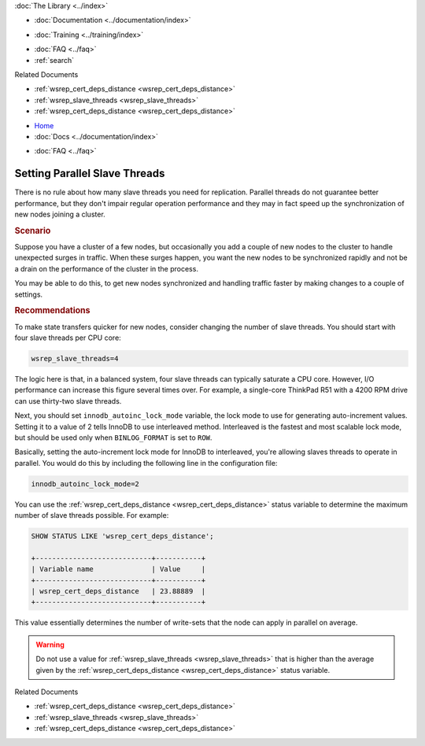 .. meta::
   :title: Setting Parallel Slave Threads in Galera Cluster
   :description:
   :language: en-US
   :keywords:
   :copyright: Codership Oy, 2014 - 2021. All Rights Reserved.


.. container:: left-margin

   .. container:: left-margin-top

      :doc:`The Library <../index>`

   .. container:: left-margin-content

      - :doc:`Documentation <../documentation/index>`

      .. cssclass:: here

         - :doc:`Knowledge Base <./index>`

      - :doc:`Training <../training/index>`

      .. cssclass:: sub-links

         - :doc:`Tutorial Articles <../training/tutorials/index>`
         - :doc:`Training Videos <../training/videos/index>`

      - :doc:`FAQ <../faq>`
      - :ref:`search`

      Related Documents

      - :ref:`wsrep_cert_deps_distance <wsrep_cert_deps_distance>`
      - :ref:`wsrep_slave_threads <wsrep_slave_threads>`
      - :ref:`wsrep_cert_deps_distance <wsrep_cert_deps_distance>`


.. container:: top-links

   - `Home <https://galeracluster.com>`_
   - :doc:`Docs <../documentation/index>`

   .. cssclass:: here

      - :doc:`KB <./index>`

   .. cssclass:: nav-wider

      - :doc:`Training <../training/index>`

   - :doc:`FAQ <../faq>`


.. cssclass:: library-article
.. _`kb-best-parallel-slave-threads`:

===============================
Setting Parallel Slave Threads
===============================

.. index::
   pair: Performance; innodb_autoinc_lock_mode
.. index::
   pair: Performance; wsrep_slave_threads

.. rst-class:: article-stats

   Length: 366 words; Published: June 24, 2015; Updated: October 22, 2019; Category: Performance; Type: Best Practices

There is no rule about how many slave threads you need for replication.  Parallel threads do not guarantee better performance, but they don't impair regular operation performance and they may in fact speed up the synchronization of new nodes joining a cluster.

.. rst-class:: section-heading
.. rubric:: Scenario

Suppose you have a cluster of a few nodes, but occasionally you add a couple of new nodes to the cluster to handle unexpected surges in traffic.  When these surges happen, you want the new nodes to be synchronized rapidly and not be a drain on the performance of the cluster in the process.

You may be able to do this, to get new nodes synchronized and handling traffic faster by making changes to a couple of settings.


.. rst-class:: section-heading
.. rubric:: Recommendations

To make state transfers quicker for new nodes, consider changing the number of slave threads. You should start with four slave threads per CPU core:

.. code-block:: ini

   wsrep_slave_threads=4

The logic here is that, in a balanced system, four slave threads can typically saturate a CPU core.  However, I/O performance can increase this figure several times over.  For example, a single-core ThinkPad R51 with a 4200 RPM drive can use thirty-two slave threads.

Next, you should set ``innodb_autoinc_lock_mode`` variable, the lock mode to use for generating auto-increment values.  Setting it to a value of 2 tells InnoDB to use interleaved method. Interleaved is the fastest and most scalable lock mode, but should be used only when ``BINLOG_FORMAT`` is set to ``ROW``.

Basically, setting the auto-increment lock mode for InnoDB to interleaved, you're allowing slaves threads to operate in parallel. You would do this by including the following line in the configuration file:

.. code-block:: ini

   innodb_autoinc_lock_mode=2

You can use the :ref:`wsrep_cert_deps_distance <wsrep_cert_deps_distance>` status variable to determine the maximum number of slave threads possible.  For example:

.. code-block:: mysql

   SHOW STATUS LIKE 'wsrep_cert_deps_distance';

   +----------------------------+-----------+
   | Variable name              | Value     |
   +----------------------------+-----------+
   | wsrep_cert_deps_distance   | 23.88889  |
   +----------------------------+-----------+

This value essentially determines the number of write-sets that the node can apply in parallel on average.

.. warning:: Do not use a value for :ref:`wsrep_slave_threads <wsrep_slave_threads>` that is higher than the average given by the :ref:`wsrep_cert_deps_distance <wsrep_cert_deps_distance>` status variable.

.. container:: bottom-links

   Related Documents

   - :ref:`wsrep_cert_deps_distance <wsrep_cert_deps_distance>`
   - :ref:`wsrep_slave_threads <wsrep_slave_threads>`
   - :ref:`wsrep_cert_deps_distance <wsrep_cert_deps_distance>`


.. |---|   unicode:: U+2014 .. EM DASH
   :trim:
